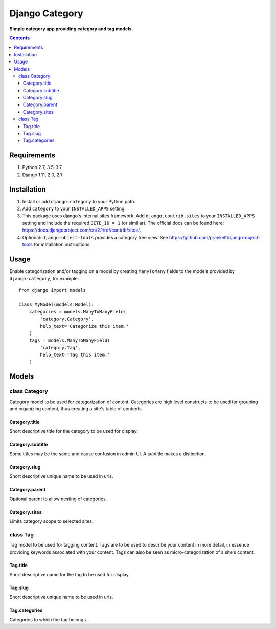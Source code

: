 Django Category
===============
**Simple category app providing category and tag models.**

.. image:: https://travis-ci.org/praekelt/django-category.svg
    :target: https://travis-ci.org/praekelt/django-category
    :alt: Travis

.. image:: https://coveralls.io/repos/github/praekelt/django-category/badge.svg?branch=develop
    :target: https://coveralls.io/github/praekelt/django-category?branch=develop
    :alt: Coveralls

.. image:: https://badge.fury.io/py/django-category.svg
    :target: https://badge.fury.io/py/django-category
    :alt: Release

.. contents:: Contents
    :depth: 5

Requirements
------------

#. Python 2.7, 3.5-3.7

#. Django 1.11, 2.0, 2.1


Installation
------------

#. Install or add ``django-category`` to your Python path.

#. Add ``category`` to your ``INSTALLED_APPS`` setting.

#. This package uses django's internal sites framework. Add  ``django.contrib.sites`` to your ``INSTALLED_APPS``
   setting and include the required ``SITE_ID = 1`` (or similiar). The official docs can be found here:
   https://docs.djangoproject.com/en/2.1/ref/contrib/sites/.

#. Optional: ``django-object-tools`` provides a category tree view. See https://github.com/praekelt/django-object-tools
   for installation instructions.

Usage
-----

Enable categorization and/or tagging on a model by creating ``ManyToMany`` fields to the models provided by ``django-category``, for example::

    from django import models

    class MyModel(models.Model):
        categories = models.ManyToManyField(
            'category.Category',
            help_text='Categorize this item.'
        )
        tags = models.ManyToManyField(
            'category.Tag',
            help_text='Tag this item.'
        )

Models
------

class Category
~~~~~~~~~~~~~~
Category model to be used for categorization of content. Categories are high level constructs to be used for grouping and organizing content, thus creating a site's table of contents.

Category.title
++++++++++++++
Short descriptive title for the category to be used for display.


Category.subtitle
+++++++++++++++++
Some titles may be the same and cause confusion in admin UI. A subtitle makes a distinction.

Category.slug
+++++++++++++
Short descriptive unique name to be used in urls.

Category.parent
+++++++++++++++
Optional parent to allow nesting of categories.

Category.sites
++++++++++++++
Limits category scope to selected sites.

class Tag
~~~~~~~~~
Tag model to be used for tagging content. Tags are to be used to describe your content in more detail, in essence providing keywords associated with your content. Tags can also be seen as micro-categorization of a site's content.

Tag.title
+++++++++
Short descriptive name for the tag to be used for display.

Tag.slug
++++++++
Short descriptive unique name to be used in urls.

Tag.categories
++++++++++++++
Categories to which the tag belongs.

